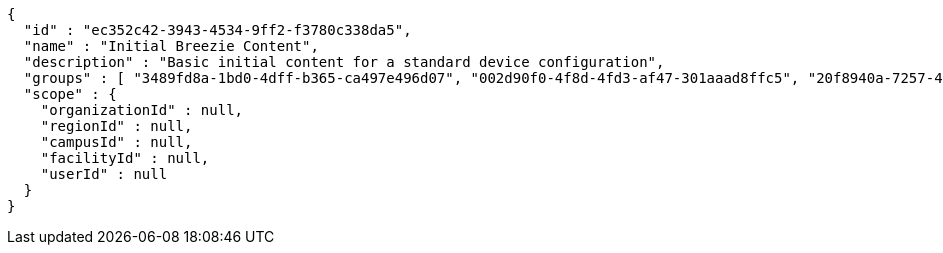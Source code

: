[source,options="nowrap"]
----
{
  "id" : "ec352c42-3943-4534-9ff2-f3780c338da5",
  "name" : "Initial Breezie Content",
  "description" : "Basic initial content for a standard device configuration",
  "groups" : [ "3489fd8a-1bd0-4dff-b365-ca497e496d07", "002d90f0-4f8d-4fd3-af47-301aaad8ffc5", "20f8940a-7257-4ec5-aeca-ac79a73605c5" ],
  "scope" : {
    "organizationId" : null,
    "regionId" : null,
    "campusId" : null,
    "facilityId" : null,
    "userId" : null
  }
}
----